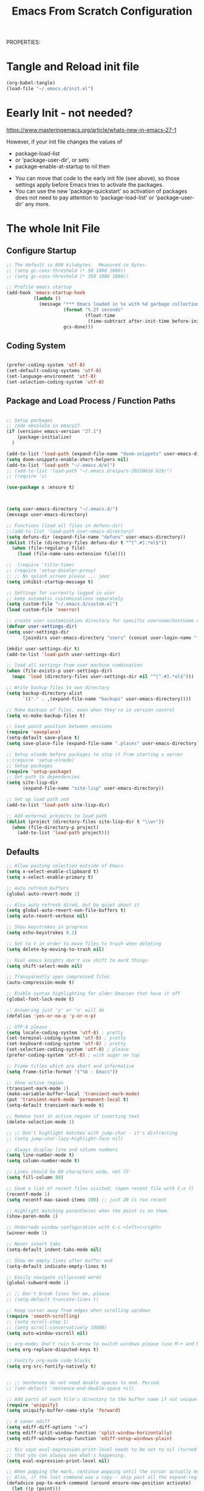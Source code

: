 PROPERTIES:
#+title: Emacs From Scratch Configuration
#+PROPERTY: header-args:emacs-lisp :tangle ./init-g.el :mkdirp yes

# M-x org-babel-tangle

* Tangle and Reload init file

#+begin_src emacs-lisp :tangle no :noweb yes
  (org-babel-tangle)
  (load-file "~/.emacs.d/init.el")
#+end_src

#+RESULTS:
: t

* Eearly Init - not needed?

https://www.masteringemacs.org/article/whats-new-in-emacs-27-1

However, if your init file changes the values of

- package-load-list
- or 'package-user-dir', or sets
- package-enable-at-startup to nil then


- You can move that code to the early init file (see above), so those
  settings apply before Emacs tries to activate the packages.
- You can use the new 'package-quickstart' so activation of packages
  does not need to pay attention to 'package-load-list' or
  'package-user-dir' any more.



* The whole Init File
:PROPERTIES:
:ID:       214b3d62-1d24-46f8-a373-e3a9e665602d
:END:

** Configure Startup
:PROPERTIES:
:ID:       8ae12a93-e115-4db2-a5fb-430354f6b6af
:END:

#+begin_src emacs-lisp
  ;; The default is 800 kilobytes.  Measured in bytes.
  ;; (setq gc-cons-threshold (* 50 1000 1000))
  ;; (setq gc-cons-threshold (* 350 1000 1000))

  ;; Profile emacs startup
  (add-hook 'emacs-startup-hook
            (lambda ()
              (message "*** Emacs loaded in %s with %d garbage collections."
                       (format "%.2f seconds"
                               (float-time
                                (time-subtract after-init-time before-init-time)))
                       gcs-done)))

#+end_src



** Coding System
:PROPERTIES:
:ID:       97c85ba1-ae76-4450-99a5-3ba469d4e46d
:END:

#+begin_src emacs-lisp

  (prefer-coding-system 'utf-8)
  (set-default-coding-systems 'utf-8)
  (set-language-environment 'utf-8)
  (set-selection-coding-system 'utf-8)

#+end_src



** Package and Load Process / Function Paths
:PROPERTIES:
:ID:       d201ac7f-645f-471b-9546-afef19448207
:END:

#+begin_src emacs-lisp

  ;; Setup packages
  ;; code obsolete in emacs27
  (if (version< emacs-version "27.1")
      (package-initialize)
    )

  (add-to-list 'load-path (expand-file-name "doom-snippets" user-emacs-directory))
  (setq doom-snippets-enable-short-helpers nil)
  (add-to-list 'load-path "~/.emacs.d/el")
  ;; (add-to-list 'load-path "~/.emacs.d/elpa/s-20210616.619/")
  ;; (require 's)

  (use-package s :ensure t)



  (setq user-emacs-directory "~/.emacs.d/")
  (message user-emacs-directory)

  ;; Functions (load all files in defuns-dir)
  ;;(add-to-list 'load-path user-emacs-directory)
  (setq defuns-dir (expand-file-name "defuns" user-emacs-directory))
  (dolist (file (directory-files defuns-dir t "^[^.#].*el$"))
    (when (file-regular-p file)
      (load (file-name-sans-extension file))))

  ;;  (require 'title-time)
  ;; (require 'setup-daimler-proxy)
  ;; ;; No splash screen please ... jeez
  (setq inhibit-startup-message t)

  ;; Settings for currently logged in user
  ;; keep automatic customizations separately
  (setq custom-file "~/.emacs.d/custom.el")
  (load custom-file 'noerror)

  ;; create user customization directory for specific username/hostname combination
  (defvar user-settings-dir)
  (setq user-settings-dir
        (joindirs user-emacs-directory "users" (concat user-login-name "-" (system-name) )))

  (mkdir user-settings-dir t)
  (add-to-list 'load-path user-settings-dir)

  ;; load all settings from user machine combination
  (when (file-exists-p user-settings-dir)
    (mapc 'load (directory-files user-settings-dir nil "^[^.#].*el$")))

  ;; Write backup files to own directory
  (setq backup-directory-alist
        `(("." . ,(expand-file-name "backups" user-emacs-directory))))

  ;; Make backups of files, even when they're in version control
  (setq vc-make-backup-files t)

  ;; Save point position between sessions
  (require 'saveplace)
  (setq-default save-place t)
  (setq save-place-file (expand-file-name ".places" user-emacs-directory))

  ;; Setup elnode before packages to stop it from starting a server
  ;;(require 'setup-elnode)
  ;; Setup packages
  (require 'setup-package)
  ;; Set path to dependencies
  (setq site-lisp-dir
        (expand-file-name "site-lisp" user-emacs-directory))

  ;; Set up load path and
  (add-to-list 'load-path site-lisp-dir)

  ;; Add external projects to load path
  (dolist (project (directory-files site-lisp-dir t "\\w+"))
    (when (file-directory-p project)
      (add-to-list 'load-path project)))

#+end_src

#+RESULTS:


** Defaults
:PROPERTIES:
:ID:       8e48bca6-9fb1-4ce2-8234-784594027423
:END:

#+begin_src emacs-lisp
  ;; Allow pasting selection outside of Emacs
  (setq x-select-enable-clipboard t)
  (setq x-select-enable-primary t)

  ;; Auto refresh buffers
  (global-auto-revert-mode 1)

  ;; Also auto refresh dired, but be quiet about it
  (setq global-auto-revert-non-file-buffers t)
  (setq auto-revert-verbose nil)

  ;; Show keystrokes in progress
  (setq echo-keystrokes 0.1)

  ;; Set to t in order to move files to trash when deleting
  (setq delete-by-moving-to-trash nil)

  ;; Real emacs knights don't use shift to mark things
  (setq shift-select-mode nil)

  ;; Transparently open compressed files
  (auto-compression-mode t)

  ;; Enable syntax highlighting for older Emacsen that have it off
  (global-font-lock-mode t)

  ;; Answering just 'y' or 'n' will do
  (defalias 'yes-or-no-p 'y-or-n-p)

  ;; UTF-8 please
  (setq locale-coding-system 'utf-8) ; pretty
  (set-terminal-coding-system 'utf-8) ; pretty
  (set-keyboard-coding-system 'utf-8) ; pretty
  (set-selection-coding-system 'utf-8) ; please
  (prefer-coding-system 'utf-8) ; with sugar on top

  ;; Frame titles which are short and informative
  (setq frame-title-format '("%b - Emacs"))

  ;; Show active region
  (transient-mark-mode 1)
  (make-variable-buffer-local 'transient-mark-mode)
  (put 'transient-mark-mode 'permanent-local t)
  (setq-default transient-mark-mode t)

  ;; Remove text in active region if inserting text
  (delete-selection-mode 1)

  ;; ;; Don't highlight matches with jump-char - it's distracting
  ;; (setq jump-char-lazy-highlight-face nil)

  ;; Always display line and column numbers
  (setq line-number-mode t)
  (setq column-number-mode t)

  ;; Lines should be 80 characters wide, not 72
  (setq fill-column 80)

  ;; Save a list of recent files visited. (open recent file with C-x f)
  (recentf-mode 1)
  (setq recentf-max-saved-items 100) ;; just 20 is too recent

  ;; Highlight matching parentheses when the point is on them.
  (show-paren-mode 1)

  ;; Undo/redo window configuration with C-c <left>/<right>
  (winner-mode 1)

  ;; Never insert tabs
  (setq-default indent-tabs-mode nil)

  ;; Show me empty lines after buffer end
  (setq-default indicate-empty-lines t)

  ;; Easily navigate sillycased words
  (global-subword-mode 1)

  ;; ;; Don't break lines for me, please
  ;; (setq-default truncate-lines t)

  ;; Keep cursor away from edges when scrolling up/down
  (require 'smooth-scrolling)
  ;; (setq scroll-step 1)
  ;; (setq scroll-conservatively 10000)
  (setq auto-window-vscroll nil)

  ;; org-mode: Don't ruin S-arrow to switch windows please (use M-+ and M-- instead to toggle)
  (setq org-replace-disputed-keys t)

  ;; Fontify org-mode code blocks
  (setq org-src-fontify-natively t)


  ;; ;; Sentences do not need double spaces to end. Period.
  ;; (set-default 'sentence-end-double-space nil)

  ;; Add parts of each file's directory to the buffer name if not unique
  (require 'uniquify)
  (setq uniquify-buffer-name-style 'forward)

  ;; A saner ediff
  (setq ediff-diff-options "-w")
  (setq ediff-split-window-function 'split-window-horizontally)
  (setq ediff-window-setup-function 'ediff-setup-windows-plain)

  ;; Nic says eval-expression-print-level needs to be set to nil (turned off) so
  ;; that you can always see what's happening.
  (setq eval-expression-print-level nil)

  ;; When popping the mark, continue popping until the cursor actually moves
  ;; Also, if the last command was a copy - skip past all the expand-region cruft.
  (defadvice pop-to-mark-command (around ensure-new-position activate)
    (let ((p (point)))
      (when (eq last-command 'save-region-or-current-line)
        ad-do-it
        ad-do-it
        ad-do-it)
      (dotimes (i 10)
        (when (= p (point)) ad-do-it))))

  ;; don't try to raise windows when switching to a buffer, because this
  ;; fails in any sane tiling window manager
  (setq ido-default-file-method 'selected-window
        ido-default-buffer-method 'selected-window)

  ;; highlight the current line in all buffers
  (global-hl-line-mode 1)

  (setq  realgud-safe-mode nil)

#+end_src

** Show Line Numbers per Default, with some Exceptions
:PROPERTIES:
:ID:       fa826301-f5ae-4c2a-9280-84422f397ff0
:END:

#+begin_src emacs-lisp

  (global-display-line-numbers-mode t)

  ;; Override some modes which derive from the above
  (dolist (mode '(term-mode-hook
                  ag-mode-hook
                  magit-mode-hook
                  dired-mode-hook
                  comint-mode-hook
                  shell-mode-hook
                  helm-mode-hook
                  ibuffer-mode-hook
                  eshell-mode-hook))

    (add-hook mode (lambda () (display-line-numbers-mode 0)))
    )

#+end_src

#+RESULTS:


*** Set frame transparency, maximize windows.
:PROPERTIES:
:ID:       3e5a576d-bc05-4eb0-bc22-19964267f72f
:END:

#+begin_src emacs-lisp
  (set-frame-parameter (selected-frame) 'alpha '(99 . 99))
  (add-to-list 'default-frame-alist '(alpha . (99 . 99)))
  (set-frame-parameter (selected-frame) 'fullscreen 'maximized)
  (add-to-list 'default-frame-alist '(fullscreen . maximized))
#+end_src

#+RESULTS:
: ((fullscreen . maximized) (alpha 90 . 90) (vertical-scroll-bars) (left-fringe . 10) (right-fringe . 10))




** Interface more minimalsitic(menubar etc.))
:PROPERTIES:
:ID:       53c1899a-035a-44f3-9460-d07523a3a1b3
:END:

#+begin_src emacs-lisp

  (scroll-bar-mode -1)        ; Disable visible scrollbar
  (tool-bar-mode -1)          ; Disable the toolbar
  ;;  (tooltip-mode -1)           ; Disable tooltips
  (set-fringe-mode 10)       ; Give some breathing room

  (menu-bar-mode -1)            ; Disable the menu bar
#+end_src

** Keyboard Interaction (and the Evil Chapter)
:PROPERTIES:
:ID:       7659bb1b-d161-4195-9d35-657b64674762
:END:

#+begin_src emacs-lisp
  ;; Smart M-x is smart - der ido fuer M-x
  (require 'smex)
  (smex-initialize)

  ;; Setup key bindings
  (require 'key-bindings)
  (require 'setup-helm)

  ;; Diminish modeline clutter
  (require 'diminish)

#+end_src

*** Undo system

- C-r in evil/vim: undo/redo functionality
- it will suggest to customize the evil undo system, see customization below
- Evil has some fine tunings of the undo system: ~(setq evil-want-fine-undo t)~,
  see [[https://emacs.stackexchange.com/questions/3358/how-can-i-get-undo-behavior-in-evil-similar-to-vims][here.]]

#+begin_src emacs-lisp
  ;; Represent undo-history as an actual tree (visualize with C-x u)
  ;; (setq undo-tree-mode-lighter "")
  ;;(setq undo-tree-mode-lighter "Undo-Tree") defaul

  ;;(setq evil-want-fine-undo t)
  (require 'undo-tree)
  (global-undo-tree-mode)
#+end_src





**** Undo tree create "*.~undo-tree~" files

Apparently the default has changed recently, so we need to
set the history for the time being, see [[https://www.reddit.com/r/emacs/comments/tejte0/undotree_bug_undotree_files_scattering_everywhere/][this reddit post.]]


#+begin_src emacs-lisp
  (setq undo-tree-auto-save-history nil)
#+end_src

The post also suggests that [[https://gitlab.com/ideasman42/emacs-undo-fu-session][emacs-undo-fu-session]] might be interesting.

*** Evil
:PROPERTIES:
:ID:       a33db7a9-3505-420b-80f8-fe89b83495b7
:END:

https://github.com/noctuid/evil-guide
https://nathantypanski.com/blog/2014-08-03-a-vim-like-emacs-config.html
https://www.linode.com/docs/guides/emacs-evil-mode/

[[https://github.com/emacs-evil/evil-magit][Evil-magit]] is not part of the  [[https://github.com/emacs-evil/evil-collection][Evil Collection]].

#+begin_src emacs-lisp

  ;; do ot apply yet
  (defun cg/evil-hook ()
    (dolist (mode '(custom-mode
                    eshell-mode
                    shell-mode
                    term-mode
                    ibuffer-mode
                    ag-mode
                    dired-mode
                    flycheck-mode
                    ))
      (add-to-list 'evil-emacs-state-modes mode)
      ))

  (use-package evil
    :init
    (setq evil-want-integration t)  ;; seems to be always good
    (setq evil-want-keybinding nil) ;; david wilson prefers not to use thes3
    (setq evil-want-C-u-scroll nil) ;; do not override C-u prefix
    (setq evil-want-C-i-jump nil)
    (setq evil-undo-system 'undo-tree) ;; alternative is undo-fu
    ;; :hook
    :config
    ;; evil: green: normal mode;
    (evil-mode 1)
    ;; drop back to normal mode using C-g
    (define-key evil-insert-state-map (kbd "C-g") 'evil-normal-state)
    ;; in vim insert mode, C-h is now backspace. Normally in emacs it would enter help
    (define-key evil-insert-state-map (kbd "C-h") 'evil-delete-backward-char-and-join)
    :hook (evil-mode . cg/evil-hook)
    )

  ;;  (evil-set-initial-state 'messages-buffer-mode 'normal)
  ;;  (evil-set-initial-state 'dashboard-mode 'normal))

  (use-package evil-collection
    :after evil
    :config
    (evil-collection-init))


#+end_src

#+RESULTS:


**** Evil Nerd Commenter

=M-;= does comment, but the behavior sometimes isn't exactly what you'd expect.

https://github.com/redguardtoo/evil-nerd-commenter

#+begin_src emacs-lisp

  (use-package evil-nerd-commenter
    :ensure t
    :bind ("M-/" . evilnc-comment-or-uncomment-lines))

#+end_src
**** Usage and Vim bindings

***** States

****** Normal State

evil-normal-state
CTRL-z: go to emacs state when in normal state
White dot

****** Emacs state
CTRL-z: go back to normal state when in emacs state
evil-emacs-state
Blue dot

****** Insert State

evil-insert-state
i insert here
I Insert at the beginning of the line
a cursor at end
A go into insert mode at end of line
o with newline
O Delete Line and go into insert
s substitute under cursor
S Similar to O?
etc.

asdasdasddddddddddddddddddddasd
sdasdasdasdasdasdasdasdasda
asdasdasdasdasdasdasdadsasdsadas

******* Paste in insert state

see https://stackoverflow.com/questions/2861627/paste-in-insert-mode
While in insert mode hit CTRL-R {register}

Examples:

CTRL-R * will insert in the contents of the clipboard
CTRL-R " (the unnamed register) inserts the last delete or yank.
To find this in vim's help type :h i_ctrl-r

****** Visual state

evil-visual-state

C-v Visual Block
S-v Visual Line
v Visual State

v$ - select until end of line
v^ - select until beginning of line

vip - select paragraph


****** Replace State

Enter Replace state from normal state typing R
Overwrites text under cursor

****** Evil Motion State

M-x evil motion state
golded dot

****** Evil Operator-Pending

M-x evil operator-state
No clue what this does



***** Normal mode and bindings

****** Visual Mode

- S-v: Switch to visual mode

****** Navigating
- ^: got to beginning of line
- j: next line
- k: previos line
- b: back one word
- w: forward one word
- C-u up half a page -> not working for me: Why: bound to "universal arument" in emacs
- C-d down half a page
- ) to the first word of the next sentence
- ( to the previous sentence
- u undo thing
- G to to last line
- gg to to first line
- 2w  navigate two words forward


w - until the start of the next word, EXCLUDING its first character.
e - to the end of the current word, INCLUDING the last character.
$ - to the end of the line, INCLUDING the last character.
0 - Got to the beginning of the line

asssss asdas s asdasda dasd


****** Indenting

The == re-indents the line to suit its new position.
For the visual-mode mappings, gv reselects the last visual block
= re-indents that block.


****** Moving Lines around

:m .-2 move line one up
:m .+1 move line one down

The same in vimscript that goes to .vimrc:

nnoremap <A-j> :m .+1<CR>==
nnoremap <A-k> :m .-2<CR>==

https://github.com/emacs-evil/evil-collection

****** Deleting

d   motion

d      - is the delete operator.
motion - is what the operator will operate on (listed below).


- dd delete line
- dw delete


w - until the start of the next word, EXCLUDING its first character.
e - to the end of the current word, INCLUDING the last character.
$ - to the end of the line, INCLUDING the last character.
^ - to the beginning of the line
b - back to the beginning of the word
{ - delete to beginning of paragraph
} - delete to end of paragraph


d3w - delete three words in the future
d5d - delete 5 lines
2dd - delete 2 lines
2dd - delete 2 lines

y3w - copy the next three words

das a hier is sowas wie ein modiefier des delete word commands:

daw - delete a word and all whitespace around it. a stands for around
diw - Delete just the word: das i ist für inside?
dw - ???
dap - delete around paragraph
5dap - delete around 5 paragraphs
di( - delete inside paremtheses
di{ - delete inside curly bracces
di" seems not to work!

asdasd {a abn asdasd asd asdfgg } noch asdasd
(asdasdasd )

dd - delete (cut) a line
dw - delete the word right of the cursor
d$ - delete from cursor to the end of the line
d^ - delete from cursor to beginning of line

asssssssssssssssssssssssssssssssssssssssss

D - delete (cut) to the end of the line
****** Replace Modifier

c is the change modifier

caw - replace current word
ciw - replace inside word
c$  - change from cursor to end of line
C   - same as c$

Type  rx  to replace the character at the cursor with  x .

asdasd (asd asdas asd)

****** Cutting and pasting

y - yank (copy) marked text
d - delete marked text

yy - yank (copy) a line
2yy - yank (copy) 2 lines
yiw - yank (copy) word under the cursor

yip - copy current paragraph

****** Searching and Replacing

https://vim.fandom.com/wiki/Search_and_replace#Basic_search_and_replace

:s/foo/bar/g
Find each occurrence of 'foo' (in the current line only), and replace it with 'bar'.

:%s/foo/bar/g
Find each occurrence of 'foo' (in all lines), and replace it with 'bar'.

:%s/foo/bar/gc
Change each 'foo' to 'bar', but ask for confirmation first.


n - next occ
N - prev occ

Typing  /  followed by a phrase searches FORWARD for the phrase.
Typing  ?  followed by a phrase searches BACKWARD for the phrase.
CTRL-O takes you back to older positions, CTRL-I to newer positions.

To substitute new for the first old in a line type    :s/old/new
To substitute new for all 'old's on a line type       :s/old/new/g
To substitute phrases between two line #'s type       :#,#s/old/new/g
To substitute all occurrences in the file type        :%s/old/new/g
To ask for confirmation each time add 'c'             :%s/old/new/gc


****** Upercasing and lower casing


See the following methods:

~    : Changes the case of current character
guu  : Change current line from upper to lower.
gUU  : Change current LINE from lower to upper.
guw  : Change to end of current WORD from upper to lower.
guaw : Change all of current WORD to lower.
gUw  : Change to end of current WORD from lower to upper.
gUaw : Change all of current WORD to upper.
g~~  : Invert case to entire line
g~w  : Invert case to current WORD
guG  : Change to lowercase until the end of document.
gU)  : Change until end of sentence to upper case
gu}  : Change to end of paragraph to lower case
gU5j : Change 5 lines below to upper case
gu3k : Change 3 lines above to lower case


source: https://stackoverflow.com/questions/2946051/changing-case-in-vim#:~:text=2%20Answers&text=Visual%20select%20the%20text%2C%20then,gu%20for%20lowercase.

****** Closing Buffer

ZQ - closes whole editor

****** More stuff in normal mode:

- zz: put current line under cursor in the middle
- zt: put current line under cursor at the top
- zb: put current line to the bottom

- { : Move by paragraph up
- } : Move by paragraph down

- % show matching ({[


löetasdasdjlajdklsadjklaaaaaaaaaaaaaaaaaaaaaaaaaaaaaaaaaaaaaaaaaaaaaaaaaaaaaaaaaaaaas


****** Commands

******* Working with buffers

:bd - delete buffer


******* Working with windows

:split - split horizontally
:vsplit - split left/right
:sort - sort lines
******* Working with Tabs

Ctrl+WT (that's a capital T) to move any open window to its own tab.
:tabnew - create a tab
:tabnext

******* Open files

:e ~/.bashrc - edit this file
:r /path/to/file - inserts file into current buffer

https://blog.confirm.ch/mastering-vim-opening-files/

***** Links

- https://vim.rtorr.com/
- https://devhints.io/vim
- https://vim.fandom.com/wiki/Moving_lines_up_or_down
- [[https://itsfoss.com/vifm-terminal-file-manger/][vifm Vim File Manager]]

/home/audeering.local/cgeng/code/data_collection/aisoundlab/portal/src/app/app-init.ts





** Programming

:PROPERTIES:
:ID:       10eecafe-1a33-4d5d-a162-6fc25c6f4791
:END:

*** Programming General
:PROPERTIES:
:ID:       da20042e-decb-467e-bae5-1f20bef5db7e
:END:

#+begin_src emacs-lisp
  (require 'realgud)

  (require 'setup-projectile)

  ;; Setup extensions
  (require 'setup-themes)
  ;; (eval-after-load 'ido '(require 'setup-ido)) ;; interactive break M-x
  ;; (eval-after-load 'dired '(require 'setup-python))

  ;; Setup lsp mode prior to setup-java
  ;; setup for lsp and dap
  (require 'setup-auto-complete)

#+end_src

*** Rainbow Delim
:PROPERTIES:
:ID:       5d59fc74-cea3-415b-ab72-a88eadd97d17
:END:

#+begin_src emacs-lisp
  (use-package rainbow-delimiters
    :hook (prog-mode . rainbow-delimiters-mode)
    )
#+end_src

;; Rainbow Delimiters
;;(setup (:pkg rainbow-delimiters)
;;  (:hook-into prog-mode))



*** Notebooks


(require 'ein)
(require 'ein-notebook)
(require 'ein-subpackages)

OR

https://github.com/nnicandro/emacs-jupyter#kernelnotebook-server

M-x jupyter-kernel-list-servers
M-x jupyter-connect-server-repl


(dired "/jpy:localhost#8890:/")
(dired "http:localhost#8890:")

(dired "/jpy:localhost#8890:/")





*** LSP General
:PROPERTIES:
:ID:       b204e436-4dff-486d-8eac-8b32772d7574
:END:

-  often it is necessary to delete this file

  ~/.emacs.d/.lsp-session-v1


#+begin_src emacs-lisp
  (require 'setup-lsp)
  ;; 0(require 'setup-java)
  ;; deactivate  jdee for  loading java files
  (setq auto-mode-alist
        (append '(("\\.java\\'" . java-mode)) auto-mode-alist))
  (require 'setup-dap-mode)

#+end_src

#+RESULTS:
: setup-dap-mode




*** Python Info
:PROPERTIES:
:ID:       e06bb550-ccf7-4c8a-ba4d-c3d8343b4204
:END:
**** pyenv

https://github.com/pythonic-emacs/pyenv-mode
https://github.com/pyenv/pyenv

(pyenv-mode)
then run pyenv-mode-set

**** DAP Launching

#+begin_src emacs-lisp :tangle no
  ;; https://github.com/emacs-lsp/dap-mode/issues/202 DAP Breakpoints
  ;;
  ;; Launcher Example(s)
  ;;
  Endpoint to get a breakpoint into views when using manage.py
  (dap-debug
   (list :type "python"
         :args "runserver --noreload"
         :cwd "/home/audeering.local/cgeng/code/data_collection/aisoundlab/backend/app/"
         :module nil
         :console "integratedTerminal"
         :program "/home/audeering.local/cgeng/code/data_collection/aisoundlab/backend/app/manage.py"
         :request "launch"
         :name "Python: Django manage"
         :django t))
#+end_src

#+begin_src emacs-lisp :tangle no
  ;;
  ;; env vars do not work:
  ;; https://github.com/emacs-lsp/dap-mode/issues/202
  (dap-debug
   (list :type "python"
         :args "-s"
         :cwd "/home/audeering.local/cgeng/code/data_collection/aisoundlab/backend/app/study/tests/"
         :environment-variables '(("FOO" . "BAR"))
         :module nil
         :console "integratedTerminal"
         :program "/home/audeering.local/cgeng/code/data_collection/aisoundlab/backend/test.py"
         :request "launch"
         :name "Python: Django run unit test file"
         :django t))
#+end_src

**** Linting, Checkers, Static Code Analysis - Hooks

Overview about formatting, organizing imports and style checkers:
- https://zhauniarovich.com/post/2020/2020-04-starting-new-python-project/
- https://www.reddit.com/r/Python/comments/8oqy03/blog_a_comparison_of_autopep8_black_and_yapf_code/

Usefuly Hooks Article: https://enzuru.medium.com/helpful-emacs-python-mode-hooks-especially-for-type-hinting-c4b70b9b2216

***** Linting

****** Linters overview
;; pylint: .pylintrc

- pyright
- python-flake8  https://flake8.pycqa.org/en/latest/
- python-pylint
- python-pycompile
- python-pyright
- python-mypy

pip install  --upgrade pylint
pip install  --upgrade flake8

****** pylint

https://liuluheng.github.io/wiki/public_html/Python/flycheck-pylint-emacs-with-python.html

***** Pyright Code Checking Information
****** Django Problem
;; https://github.com/microsoft/pyright/issues/1359
;; Django Stubs: https://pypi.org/project/django-stubs/

;; flycheck
;; using pyright in emacs lsp as well as in vscode gives identical errors except
;; false errors in emacs that are flagged as "lsp-flycheck-info-unnecessary"
;; https://github.com/emacs-lsp/lsp-mode/issues/2255

;; Vergleich der standard-Autoformatters:
;; https://www.kevinpeters.net/auto-formatters-for-python

;; Emacs LSP-Ansatz:
;; jede Sprache macht es selbst, also kein allgemeines setup für lsp und dap:
;; https://alpha2phi.medium.com/emacs-lsp-and-dap-7c1786282324

;; Format Imports Isort -
;; formatting using black and isort
;; https://cereblanco.medium.com/setup-black-and-isort-in-vscode-514804590bf9

;; autoflake will also remove unused imports using pyflakes (which is what flake8 uses to check for extra imports
;;  flycheck-pyflakes  20170330.2311 available  melpa      Support pyflakes in flyc
;; pip install autoflake
;; importmagic
;;
;; yapf stanza example for setup.cfg
;;
;;
;; [yapf]
;; based_on_style = pep8
;; spaces_before_comment = 4
;; split_before_logical_operator = true
;; line-length = 119

;; lisp function to auto-remove unused imports:
;; https://gist.github.com/kracekumar/77d29c7410199fd2cda4

;; linting
;; https://code.visualstudio.com/docs/python/linting
;; https://github.com/emacs-lsp/lsp-mode/issues/1327




***** ImportMagic

Importmagic does not work!

https://github.com/anachronic/importmagic.el
$ pip install importmagic epc

#+begin_example emacs-lisp :tangle no

;;(use-package importmagic
 ;;   :ensure t
    ;; will add the hook into python usepackage configuration
    ;;:config
    ;;(add-hook 'python-mode-hook 'importmagic-mode)
   ;; )
#+end_example

***** Type Hinting
;; https://stackoverflow.com/questions/44094494/can-pycharm-suggest-or-autocomplete-or-insert-type-hints/44102211#44102211

***** Code Coverage in Emacs

- roll your own  ;; https://blog.laurentcharignon.com/post/universal-code-coverage/
- On Elpa:  pycoverage https://github.com/mattharrison/pycoverage.el
- not on elpa: https://github.com/wbolster/emacs-python-coverage/blob/master/python-coverage.el

#+begin_example
;;  cov                            20210330.44    available    melpa    Show coverage stats in the fringe.
;;  coverage                       20191113.1958  available    melpa    Code coverage line highlighting
;;  coverlay                       20190414.940   available    melpa    Test coverage overlays
#+end_example

**** About Pyright

***** Build Pyright

Pylance = Pyright + IntelliCode AI models (not open-source)

#+begin_src bash :tangle no
  https://github.com/emacs-lsp/lsp-mode/issues/1863:
  entweder über vs code installieren oder selbst bauen
  git clone https://github.com/microsoft/pyright
  cd pyright
  npm i
  npm run build:serverProd
     ;; das sorgt dafür dass pyright bei mir im Pfad ist
     ;; which pyright
     ;; momentan befindet sich das hier: /home/audeering.local/cgeng/.nvm/versions/node/v12.22.1/bin/pyright
#+end_src

***** Use VS Code Version

#+begin_src emacs-lisp :tangle no
  ;; Nutzung der VSCode Version:
  ;; (setq lsp-pyright-server-cmd `("node" "~/.vscode/extensions/ms-python.vscode-pylance-2021.5.3/dist/pyright.bundle.js" "--stdio"))
  ;; (setq lsp-pyright-server-cmd `("node" "~/pyright/client/server/server.bundle.js" "--stdio"))
#+end_src

Activating venvs:
After changing the virtual env, the lsp workspace has to be restarted:
see https://github.com/emacs-lsp/lsp-pyright/issues/7

#+begin_src emacs-lisp :tangle no
  (lsp-restart-workspace)
#+end_src

***** Configuration

- Pyright LS uses a file called pyrightconfig.json to include settings
This is documented at https://github.com/microsoft/pyright/blob/main/docs/configuration.md
- This also statest that pyright settings can also be specified in a [tool.pyright] section of a "pyproject.toml" file.
- some of these settings are also
  https://blog.pilosus.org/posts/2019/12/26/python-third-party-tools-configuration/
-  https://github.com/emacs-lsp/lsp-pyright
- hoe to devise local adaptions to PYTHONPATH under Emacs lsp pyright?
- there is a custom variable:
- python.analysis.extraPaths via lsp-pyright-extra-paths

-  PYTHONPATH  Setting py-pythonpath as a .dir-local seems not to work https://github.com/porterjamesj/virtualenvwrapper.el/issues/56
- What works though is the customization of lsp-pyright-extra-paths
- All variables that are accessible through Emacs as defcustom are here:
  https://github.com/emacs-lsp/lsp-pyright

code/data_collection/aisoundlab/audb_covid_19/1.0.0/


***** pyrightconfig.json example

Not sure whehter emacs interprets this at all

#+begin_src json :tangle no
  {
      "exclude": ["**/node_modules", "**/__pycache__"],
      "ignore": ["**/node_modules", "**/__pycache__"],
      "include": ["flextensor", "tvm","1.0.0"],
      "pythonPlatform": "Linux",
      "pythonVersion": "3.7",
      "reportMissingImports": true,
      "reportMissingTypeStubs": false,
      "stubPath": "typings",
      "typeCheckingMode": "basic",
      "venvPath": "/home/audeering.local/cgeng/.venvs",
      "venv": "py37"
  }

#+end_src


#+begin_src bash :tangle no

#+end_src


#+begin_src bash :tangle no

#+end_src

*****


*** LSP Python: Writing setup-python.el file the conf
:PROPERTIES:
:ID:       e1a1988b-a70a-435c-98e3-d95c61522659
:END:

**** Header
:PROPERTIES:
:ID:       6644930c-c376-4981-ae63-fc57ab4f5122
:END:

#+begin_src emacs-lisp  :tangle ./el/setup-python.el :mkdirp yes
  ;;; setup-python.el --- summary -*- lexical-binding: t -*-
  ;;
  ;;; Code:

  (message "Lsp Python begins here")
#+end_src


**** Function to restart Workspace unfinished
:PROPERTIES:
:ID:       41f1d2b5-4526-4261-aaaf-00525bd8034c
:END:

see http://ergoemacs.org/emacs/elisp_file_name_dir_name.html

#+begin_src emacs-lisp  :tangle ./el/setup-python.el :mkdirp yes
  (defun lsp-workspace-restart-deep ()
    (interactive
     (delete-file (joindirs user-emacs-directory  ".lsp-session-v1"))
     (lsp-workspace-restart))
    )

  ;;   ;;;###autoload
  ;; (defun toggle-menubar ()
  ;; "Toggle menubar visibility.
  ;; If toolbar is invisible, turn it on.  Otherwise turn it off."
  ;;   (interactive)
  ;;   (if (eq menu-bar-mode t)
  ;;       (menu-bar-mode -1)
  ;;           (menu-bar-mode t)

  ;; ))



#+end_src

#+RESULTS:
: lsp-workspace-restart-deep

(load-file "~/.emacs.d/init.el")

#+RESULTS:
: lsp-workspace-restart-deep


**** python-pytest

https://github.com/wbolster/emacs-python-pytest


python-pytest
python-pytest-file
python-pytest-file-dwim
python-pytest-files
python-pytest-function
python-pytest-function-dwim
python-pytest-last-failed
python-pytest-repeat


#+begin_src emacs-lisp  :tangle ./el/setup-python.el :mkdirp yes
  (use-package python-pytest
    :ensure t
    )
#+end_src

(setq python-pytest-confirm t)

**** Configure Py3 Mode

Py3 mode defined in ‘python-mode.el’:
Major mode for Python shell process.

Das muss der ~py-shell-mode~ sein


**** Format buffer using yapf
:PROPERTIES:
:ID:       674e2989-94c8-4dbe-976a-64ad936aa62c
:END:

really neceessary as yapf-mode, yapfify etc. exist

see https://github.com/seagle0128/.emacs.d/blob/master/lisp/init-lsp.el

#+begin_src emacs-lisp  :tangle ./el/setup-python.el :mkdirp yes

  (defun cg/python-yapf-format-buffer ()
    (interactive)
    (when (and (executable-find "yapf") buffer-file-name)
      (call-process "yapf" nil nil nil "-i" buffer-file-name)))

  ;; add hook example
  ;; (add-hook 'python-mode-hook
  ;;           (lambda ()
  ;;             (add-hook 'after-save-hook #'lsp-python-ms-format-buffer t t)))


#+end_src


**** Function to remove unused imports using autoflake
:PROPERTIES:
:ID:       5a5a162d-6b68-405d-9c47-02775e75271e
:END:

#+begin_src emacs-lisp  :tangle ./el/setup-python.el :mkdirp yes
  ;; does not work as custom variable
  ;; (defcustom python-autoflake-path
  ;;   (replace-regexp-in-string "\n$" "" (shell-command-to-string "which autoflake"))
  ;;   )

  (defvar python-autoflake-path
    (replace-regexp-in-string "\n$" "" (shell-command-to-string "which autoflake"))
    )

  (defun python-remove-unused-imports()
    "Use Autoflake to remove unused function"
    "autoflake --remove-all-unused-imports -i unused_imports.py"
    (interactive)
    (shell-command
     (format "%s --remove-all-unused-imports -i %s"
             python-autoflake-path
             (shell-quote-argument (buffer-file-name))))
    (revert-buffer t t t))
#+end_src

#+RESULTS:
: python-remove-unused-imports

**** Function to remove unused variables using autoflake
:PROPERTIES:
:ID:       9259bd8f-9cce-4f06-b262-d9f487959596
:END:

- this goes by using the --remove-unused-variables flag

#+begin_src emacs-lisp  :tangle ./el/setup-python.el :mkdirp yes


  (defun python-remove-unused-variables()
    "Use Autoflake to remove unused function"
    "autoflake --remove-all-unused-imports -i unused_imports.py"
    (interactive)
    (shell-command
     (format "%s --remove-unused-variables -i %s"
             python-autoflake-path
             (shell-quote-argument (buffer-file-name))))
    (revert-buffer t t t))

#+end_src

#+RESULTS:
: python-remove-unused-imports


**** Configure black formatter for brunette
:PROPERTIES:
:ID:       a7799b15-ad9f-4ab0-b55a-5ea7c6ef14e7
:END:

# blacken-executable
# (setq blacken-executable "brunette")
# (setq blacken-executable "/home/audeering.local/cgeng/.venvs/py37-data/bin/brunette")

# (defvar python-autoflake-path
# (concat pyvenv-virtual-env-path-directories "brunette")
# )

- blacken-buffer will format the buffer
- customizations are better kept in pyproject.toml when using black itself,
- setup.cfg is interpreted by black

#+begin_src emacs-lisp
  (use-package use-package-ensure-system-package :ensure t)
  (use-package blacken
    ;; :ensure t
    ;; :ensure-system-package (black . "pip3 install black")
    :custom
    (blacken-executable "brunette")
    ;; (blacken-line-length 119)
    )

#+end_src
***** Links

****** Formatting providers in vscode

https://dev.to/adamlombard/how-to-use-the-black-python-code-formatter-in-vscode-3lo0

-  file->preferences->type "python formatting provider"
-  This gets put into ~/cgeng/.config/Code/User/settings.json
  "python.formatting.provider": "black"
- file->preferences->type "format on save"

-  configure black
-  https://dev.to/adamlombard/vscode-setting-line-lengths-in-the-black-python-code-formatter-1g62
  file->preferences->type "python formatting black args"
- --line-length 119
- 119 characters


**** Aggregate Function to clean up - not functioning


#+begin_src emacs-lisp  :tangle ./el/setup-python.el :mkdirp yes
  (defun python-cleanup-this-file ()
    "All cleaning actions run in chain..."
    (interactive)
    (blacken-buffer)
    (python-remove-unused-imports)
    (py-isort-buffer)
    (python-remove-unused-imports)
    )
#+end_src


**** Rst autocomplete
:PROPERTIES:
:ID:       59d7132f-71a6-45b0-88b8-a2f15e3952f2
:END:

https://github.com/tkf/auto-complete-rst

#+begin_src emacs-lisp  :tangle ./el/setup-python.el :mkdirp yes
  (require 'auto-complete-rst)
  (auto-complete-rst-init)

  ;; specify other sources to use in rst-mode
  (setq auto-complete-rst-other-sources
        '(ac-source-filename
          ac-source-abbrev
          ac-source-dictionary
          ac-source-yasnippet))
#+end_src



**** defconst line width - still needed?

#+begin_src emacs-lisp :tangle ./el/setup-python.el :mkdirp yes
  (defconst python-linewidth 89)
#+end_src

**** coverage

#+begin_src emacs-lisp  :tangle ./el/setup-python.el :mkdirp yes
  (require 'pycoverage)


  (defun my-coverage ()
    (interactive)
    (when (derived-mode-p 'python-mode)
      (progn
        ;; (linum-mode)
        (pycoverage-mode))))
#+end_src


**** Flyckeck Attempt to use Pylint

https://www.flycheck.org/en/28/_downloads/flycheck.html#Configuring-checkers
https://stackoverflow.com/questions/37720869/emacs-how-do-i-set-flycheck-to-python-3



#+begin_src emacs-lisp  :tangle ./el/setup-python.el :mkdirp yes


  ;; (add-hook 'flycheck-mode-hook #'flycheck-virtualenv-setup)
  (defun flycheck-python-setup ()
    (flycheck-mode)
    )
  ;; (add-hook 'python-mode-hook #'flycheck-python-setup)
#+end_src


#+begin_src emacs-lisp :tangle no :noweb yes
  (org-babel-tangle)
  (load-file "~/.emacs.d/init.el")
#+end_src

#+RESULTS:
: t



**** python-lsp-server specific

https://emacs-lsp.github.io/lsp-mode/page/lsp-pylsp/
https://github.com/python-lsp/python-lsp-server
https://github.com/emacs-lsp/lsp-mode/issues/2777
https://vxlabs.com/2018/06/08/python-language-server-with-emacs-and-lsp-mode/

pip install 'python-lsp-server[all]'

pip install 'python-lsp-server[websockets]'

#+begin_src emacs-lisp :tangle ./el/setup-python.el :mkdirp yes

(use-package lsp-mode
  :ensure t
  :config

  ;; make sure we have lsp-imenu everywhere we have LSP
  (require 'lsp-imenu)
  (add-hook 'lsp-after-open-hook 'lsp-enable-imenu)
  ;; get lsp-python-enable defined
  ;; NB: use either projectile-project-root or ffip-get-project-root-directory
  ;;     or any other function that can be used to find the root directory of a project
  (lsp-define-stdio-client lsp-python "python"
                           #'projectile-project-root
                           '("pyls"))

  ;; make sure this is activated when python-mode is activated
  ;; lsp-python-enable is created by macro above
  (add-hook 'python-mode-hook
            (lambda ()
              (lsp-python-enable)))

  ;; lsp extras
  (use-package lsp-ui
    :ensure t
    :config
    (setq lsp-ui-sideline-ignore-duplicate t)
    (add-hook 'lsp-mode-hook 'lsp-ui-mode))

  (use-package company-lsp
    :config
    (push 'company-lsp company-backends))

  ;; NB: only required if you prefer flake8 instead of the default
  ;; send pyls config via lsp-after-initialize-hook -- harmless for
  ;; other servers due to pyls key, but would prefer only sending this
  ;; when pyls gets initialised (:initialize function in
  ;; lsp-define-stdio-client is invoked too early (before server
  ;; start)) -- cpbotha
  (defun lsp-set-cfg ()
    (let ((lsp-cfg `(:pyls (:configurationSources ("flake8")))))
      ;; TODO: check lsp--cur-workspace here to decide per server / project
      (lsp--set-configuration lsp-cfg)))

  (add-hook 'lsp-after-initialize-hook 'lsp-set-cfg))

  ;; (require 'lsp-pylsp)
#+end_src

**** Pyright specific code

https://emacs-lsp.github.io/lsp-pyright/

Note: ~lsp-python-ms~ might be loaded with precedence and should be UNINSTALLED in orde to get this working!

Should become =:tangle no= when removed.

#+begin_src emacs-lisp :tangle no :mkdirp yes

  (use-package python-mode
    :ensure t
    :hook (python-mode . (lambda ()
                           (require 'lsp-pyright)
                           (require 'highlight-indent-guides)
                           (require 'sphinx-doc)
                           (sphinx-doc-mode t)
                           (highlight-indent-guides-mode -1)
                           (auto-fill-mode)
                           (flycheck-python-setup)
                           (set-fill-column python-linewidth)
                           ;;(highlight-indent-guides-mode)
                           ;; (importmagic-mode)
                           (lsp-deferred)
                           ;; (yapf-mode)
                           (lsp-treemacs)
                           )
                       )
    :custom
    ;; NOTE: Set these if Python 3 is called "python3" on your system!
    ;; (python-shell-interpreter "python3")
    ;; (dap-python-executable "python3")
    ;; should be .dir-local:
    ;; (lsp-pyright-venv-path "~/.venvs/py37")
    (dap-python-debugger 'debugpy)
    :config
    (require 'dap-python)
    ;; (setq lsp-pyright-server-cmd `("node" "~/.vscode/extensions/ms-python.vscode-pylance-2021.5.3/dist/pyright.bundle.js" "--stdio"))
    )


  (setq lsp-enable-file-watchers nil)
  (setq lsp-file-watch-threshold 2000)

  (setq lsp-pyright-auto-import-completions t)
  ;;  Determines whether pyright automatically adds common search paths.
  ;; i.e: Paths like "src" if there are no execution environments defined in the
  ;; config file.
  (setq lsp-pyright-auto-search-paths t)
  (setq lsp-pyright-log-level "trace")

  (require 'dap-python)

  ;; (lsp-client-settings)

  (use-package company
    :after lsp-mode
    :hook (lsp-mode . company-mode)
    ;; :bind (:map company-active-map
    ;;        ("<tab>" . company-complete-selection))
    ;;       (:map lsp-mode-map
    ;;        ("<tab>" . company-indent-or-complete-common))
    :custom
    (company-minimum-prefix-length 1)
    (company-idle-delay 0.0))

  (use-package company-box
    :hook (company-mode . company-box-mode))

#+end_src




**** Virtual Environments
#+begin_src emacs-lisp :tangle ./el/setup-python.el :mkdirp yes
  (use-package pyvenv
    :config
    (pyvenv-mode 1)
    ;; (setq pyvenv-workon "py37")  ; Default venv
    (pyvenv-tracking-mode 1)
    )  ; Automatically use pyvenv-workon via dir-locals

#+end_src

**** Footer

#+begin_src emacs-lisp  :tangle ./el/setup-python.el :mkdirp yes
  (provide 'setup-python)

  ;;; setup-python-lsp-python ends here

#+end_src


#+begin_src emacs-lisp
  ;; not  lsp
  ;; (require 'setup-python-elpy-jedi)   ;; was the old setup-python.el
  ;; (require 'setup-python-lsp-emacs-from-scratch)
  ;; (require 'setup-python-pyright)
  ;; (require 'setup-python-lsp-pyright)
  ;; now: Alays write into setup-python and require so
  (require 'setup-python)
#+end_src

*** LSP SQL


#+begin_src emacs-lisp :tangle no :noweb yes
  (org-babel-tangle)
  (load-file "~/.emacs.d/init.el")
#+end_src

#+RESULTS:
: t


https://github.com/lighttiger2505/sqls

#+begin_src emacs-lisp :tangle no
  (add-hook 'sql-mode-hook 'lsp)
  (setq lsp-sqls-workspace-config-path nil)
  (setq lsp-sqls-connections
      '(
        ((driver . "sqlite3") (dataSourceName . "/home/audeering.local/cgeng/work/myfiles/bikerides/data/processed/db.sqlite3"))
        ;; ((driver . "mysql") (dataSourceName . "yyoncho:local@tcp(localhost:3306)/foo"))
        ;; ((driver . "mssql") (dataSourceName . "Server=localhost;Database=sammy;User Id=yyoncho;Password=hunter2;"))
        ;; ((driver . "postgresql") (dataSourceName . "host=127.0.0.1 port=5432 user=yyoncho password=local dbname=sammy sslmode=disable"))
        )
      )
#+end_src

#+RESULTS:
| (driver . sqlite3)    | (dataSourceName . /home/audeering.local/cgeng/work/myfiles/bikerides/data/processed/db.sqlite3)      |
| (driver . mysql)      | (dataSourceName . yyoncho:local@tcp(localhost:3306)/foo)                                             |
| (driver . mssql)      | (dataSourceName . Server=localhost;Database=sammy;User Id=yyoncho;Password=hunter2;)                 |
| (driver . postgresql) | (dataSourceName . host=127.0.0.1 port=5432 user=yyoncho password=local dbname=sammy sslmode=disable) |


*** Other LSP Languages

:PROPERTIES:
:ID:       3fff27c7-73a4-4dfa-833a-86903c2d8d0b
:END:

#+begin_src emacs-lisp

  (require 'setup-typescript)
  (require 'setup-angular)
  (require 'setup-c-lsp-clangd)
  ;; (require 'setup-c++)
  ;; (require 'setup-python-lsp-remember-you)

  (eval-after-load 'whitespace '(require 'setup-whitespace))
  (eval-after-load 'tramp '(require 'setup-tramp))
  ;; (require 'setup-perspective)
  ;; (require 'setup-ffip)
  ;; (require 'setup-paredit)

  (require 'mmm-auto)
  (mmm-add-mode-ext-class 'html-mode "\\.php\\'" 'html-php)

  (require 'setup-js2-mode)
  (require 'setup-web-mode)
  (require 'mmm-auto)
  (require 'setup-web-mode)
  (require 'setup-vue-mode)
#+end_src


*** R using ess
:PROPERTIES:
:ID:       f6b47430-8927-472c-99f9-dd3a7ce2cc4a
:END:

https://confunguido.github.io/blog/20190317_emacs_for_R.html
https://github.com/sejdemyr/.emacs.d/blob/master/init.el

#+begin_src emacs-lisp
(require 'setup-ess)
#+end_src


#+begin_src emacs-lisp  :tangle ./el/setup-ess.el :mkdirp yes

    ;;; setup-ess.el --- summary -*- lexical-binding: t -*-
  ;;
    ;;; Code:

  (message "Setting up ESS.")

;;; emacs speaks statistics
  (use-package ess
    :ensure t
    :init
    (require 'ess-site)
    )

  (provide 'setup-ess)
  ;;; setup-ess ends here


#+end_src


** Electric Pair Mode

#+begin_src emacs-lisp
  ;; see http://ergoemacs.org/emacs/emacs_insert_brackets_by_pair.html
  (electric-pair-mode 1)
#+end_src

** Single Other Mode Configurations

*** SQL code formatting


see https://github.com/purcell/sqlformat

#+begin_src emacs-lisp

  (setq sqlformat-command 'sqlformat)
  (setq sqlformat-args nil)

  ;; (setq sqlformat-command 'pgformatter)
  ;; (setq sqlformat-args '("-s2" "-g"))
#+end_src

#+RESULTS:

*** Json Files

#+begin_src emacs-lisp :tangle ./el/setup-json-mode.el :mkdirp yes
      ;;; setup-json-mode.el --- summary -*- lexical-binding: t -*-

    ;; Author: CGeng
    ;; Maintainer: CGeng
    ;; Version: version
    ;; Package-Requires: (dependencies)

    ;;; Commentary:

    ;; commentary

    ;;; Code:


      ;;; name.el ends here
    (add-hook 'json-mode-hook
              (lambda ()
                (make-local-variable 'js-indent-level)
                (setq js-indent-level 4)
                (flycheck-mode)
                )
              )


    (defun beautify-json ()
    "Make json formatting beautiful in selected region.
        Formats json region to be better readable by a human."
      (interactive)
      (let ((b (if mark-active (min (point) (mark)) (point-min)))
            (e (if mark-active (max (point) (mark)) (point-max))))
        (shell-command-on-region b e
                                 "python -m json.tool" (current-buffer) t)))


    (provide 'setup-json-mode)
    ;;; setup-json-mode.el ends here

#+end_src

** Org-Mode

*** org-roam

**** Getting Started with Org Roam - Build a Second Brain in Emacs*

https://www.youtube.com/watch?v=AyhPmypHDEw
https://systemcrafters.cc/build-a-second-brain-in-emacs/getting-started-with-org-roam/

**** Capturing notes efficiently

https://www.youtube.com/watch?v=YxgA5z2R08I&t=0s
https://systemcrafters.net/build-a-second-brain-in-emacs/capturing-notes-efficiently/


**** Org Roam: The Best Way to Keep a Journal in Emacs

https://www.youtube.com/watch?v=3-sLBaJAtew&t=0s
https://systemcrafters.net/build-a-second-brain-in-emacs/keep-a-journal/


**** System Crafters Live! - Can You Apply Zettelkasten in Emacs?

https://www.youtube.com/watch?v=-TpWahIzueg
https://systemcrafters.net/live-streams/august-06-2021/

Video von Sönke Ahrens: https://www.youtube.com/watch?v=JnS3g68zCXw


*** Setting requiring main entry Point


==(load "org-capture-templates-slim")=  wird in =setup-org= geladen.
Dort wird die Browser Extension dann konfiguriert.

Default Values:

- selected template: p
- unselected template: L


My Values:

- selected template: op
- unselected template: oL


#+begin_src emacs-lisp
  (require 'setup-org) ;; organizer todo notes etc
#+end_src

*** Setting up org-general
**** Main Blob
#+begin_src emacs-lisp  :tangle ./el/org-general.el :mkdirp yes
;; Enable org-mode
(require 'org)

;; For encrypting files
(require 'org-crypt)

;; For template expansion
;; https://www.reddit.com/r/orgmode/comments/7jedp0/easy_templates_expansion_not_working/
(require 'org-tempo)

;; Remove trailing whitespace
(add-hook 'org-mode-hook
          (lambda ()
            (add-to-list 'write-file-functions 'delete-trailing-whitespace)))

;; Enable intelligent text wrapping
(add-hook 'org-mode-hook
          (lambda ()
            (visual-line-mode)
            (adaptive-wrap-prefix-mode)))

;; Prevent extra spaces from showing up after headings
(setq org-cycle-separator-lines 0)

;; Enable syntax-highlighting
(setq org-src-fontify-natively t)

;;;; Export Options

;; Disable subscripts on export
(setq org-export-with-sub-superscripts nil)

;; Disable table of contents on export
(setq org-export-with-toc nil)

;; Export drawers
;; (setq org-export-with-drawers t)

;; Export to clipboard to paste in other programs
(defun my/org-export-region-html ()
  "Export region to HTML, and copy it to the clipboard."
  (interactive)
  (save-window-excursion
    (let* ((buf (org-export-to-buffer 'html "*Formatted Copy*" nil t nil t))
           (html (with-current-buffer buf (buffer-string))))
      (with-current-buffer buf
        (shell-command-on-region
         (point-min)
         (point-max)
         "clip"))
      (kill-buffer buf))))

;; Shortcuts
;; (global-set-key "\C-cl" 'org-store-link)
(global-set-key "\C-ca" 'org-agenda)
(global-set-key "\C-cc" 'org-capture)
(define-key org-mode-map "\C-cv" 'org-reveal)
(define-key org-mode-map "\C-cn" 'org-next-link)
(define-key org-mode-map "\C-cp" 'org-property-action)

;; Property inheritance
(setq org-use-property-inheritance nil)

;; Tag inheritance
(setq org-use-tag-inheritance nil)

;; Use global IDs
(require 'org-id)
(setq org-id-link-to-org-use-id t)

;; Update ID file .org-id-locations on startup
(org-id-update-id-locations)

;; Add ID properties to all headlines in the current file which do not already have one
(defun my/org-add-ids-to-headlines-in-file ()
  (interactive)
  (org-map-entries 'org-id-get-create))

;; Uncomment to enable writing IDs to all org entries before saving
;; (add-hook 'org-mode-hook
;;  (lambda ()
;;    (add-hook 'before-save-hook 'my/org-add-ids-to-headlines-in-file nil 'local)))


;; Org-refile

;; Targets include this file and any file contributing to the agenda - up to 9 levels deep
(setq org-refile-targets '((org-agenda-files :maxlevel . 9)))
(setq org-refile-use-outline-path 'file)
(setq org-outline-path-complete-in-steps nil)
(setq org-refile-allow-creating-parent-nodes t)

;; Add previous heading to refile note automatically
(defun my/org-refile-with-note-parent-link ()
  "Wrapper for `org-refile' which automatically adds the previous
parent org-link to the note in the form \"From [[id:hash][Heading]].\"

Requires `org-log-refile' to be set to 'note."
  (interactive)
  ;; (if (equal current-prefix-arg '(4))
  ;;    (org-refile)
    (save-excursion
      (let ((start-level (funcall outline-level)))
        (if (<= start-level 1)
            ;; Remember that org-make-link-string exists
            (push (list (buffer-file-name)
                        (file-name-nondirectory (buffer-file-name)))
                  org-stored-links)
          (progn
            (outline-up-heading 1 t)
            (call-interactively 'org-store-link)))))
    (org-refile)
    (with-simulated-input "RET RET"
      (org-insert-link))
    (insert ".")
    (beginning-of-line nil)
    (insert "From ")
    (org-ctrl-c-ctrl-c))

(define-key org-mode-map "\C-c\C-w" 'my/org-refile-with-note-parent-link)

;; ;; Has not been implemented for org-agenda-mode-map
;; (define-key org-agenda-mode-map "\C-c\C-w" 'my/org-refile-with-note-parent-link)

(defun my/org-copy-outline-path ()
  "Function to copy outline path of current org-item (agenda or file) to clipboard."
  (interactive)
  (let ((m (org-get-at-bol 'org-marker)))
    (kill-new (replace-regexp-in-string "//" "/" (org-with-point-at m (org-display-outline-path t t "/" nil))))))

(define-key org-mode-map "\C-co" 'my/org-copy-outline-path)

;; Collapse plain lists
(setq org-cycle-include-plain-lists 'integrate)

;; Change and freeze time
(defun my/freeze-time (&optional freeze-time-time)
  "Freeze `current-time' at the current active or inactive timestamp. If point
is not on a timestamp, the function prompts for one. If time is not specified,
either by the timstamp under point or prompt, the time defaults to the
current HH:MM of today at the selected date."
  (interactive)
  (let ((time
         (cond
          ((if (boundp 'freeze-time-time)
               freeze-time-time))
          ((if (org-at-timestamp-p 'lax) t)
           (match-string 0))
          (t
           (org-read-date t nil nil "Input freeze time:")))))
    (eval (macroexpand
           `(defadvice current-time (around freeze activate)
              (setq ad-return-value ',
                    (append (org-read-date nil t time) '(0 0))))))
    (set-face-background 'fringe "firebrick2")))

(global-set-key "\C-cf" 'my/freeze-time)

;; Release changed / frozen time
(defun my/release-time ()
  "Release the time frozen by `freeze-time'."
  (interactive)
  (if (advice--p (advice--symbol-function 'current-time))
      (progn
        (ad-remove-advice 'current-time 'around 'freeze)
        (ad-activate 'current-time)
        (set-face-background 'fringe nil))
    (message "Time is not currently frozen")))

(global-set-key "\C-cr" 'my/release-time)

;; Change time-stamp increments to 1 minute
(setq org-time-stamp-rounding-minutes '(0 1))

;; Re-define org-switch-to-buffer-other-window to NOT use org-no-popups.
;; Primarily for compatibility with shackle.
(defun org-switch-to-buffer-other-window (args)
  "Switch to buffer in a second window on the current frame.
In particular, do not allow pop-up frames.
Returns the newly created buffer.

Redefined to allow pop-up windows."
  ;;  (org-no-popups
  ;;     (apply 'switch-to-buffer-other-window args)))
  (switch-to-buffer-other-window args))

;; Org-toggle-latex-fragment options

;; Make text bigger
(setq org-format-latex-options (plist-put org-format-latex-options :scale 1.5))

;; Semi-center equations by moving number to the right using [leqno]
(setq org-format-latex-header "\\documentclass[reqno]{article}
\\usepackage[usenames]{color}
[PACKAGES]
[DEFAULT-PACKAGES]
\\pagestyle{empty}             % do not remove
% The settings below are copied from fullpage.sty
\\setlength{\\textwidth}{\\paperwidth}
\\addtolength{\\textwidth}{-3cm}
\\setlength{\\oddsidemargin}{1.5cm}
\\addtolength{\\oddsidemargin}{-2.54cm}
\\setlength{\\evensidemargin}{\\oddsidemargin}
\\setlength{\\textheight}{\\paperheight}
\\addtolength{\\textheight}{-\\headheight}
\\addtolength{\\textheight}{-\\headsep}
\\addtolength{\\textheight}{-\\footskip}
\\addtolength{\\textheight}{-3cm}
\\setlength{\\topmargin}{1.5cm}
\\addtolength{\\topmargin}{-2.54cm}")

;; Go to the next indented paragraph when currently in a bulleted list.
(defun my/org-next-paragraph ()
  (interactive)
  (move-end-of-line nil)
  (org-return)
  (org-return)
  (org-return)
  (indent-for-tab-command nil)
  (org-cycle nil)
  (org-self-insert-command 1)
  (beginning-of-visual-line 1)
  (previous-line 1 1)
  (delete-forward-char 1 nil)
  (end-of-visual-line 1)
  (org-delete-backward-char 1))

(define-key org-mode-map "\C-ci" 'my/org-next-paragraph)

;; Add note on property change
(add-to-list 'org-log-note-headings
             '(property . "Property %-12s from %-12S %t"))

(defcustom my/org-property-ignored-properties
  '("ID" "LAST_REPEAT" "Via" "ARCHIVE_TIME" "ARCHIVE_FILE" "ARCHIVE_OLPATH" "ARCHIVE_CATEGORY" "ARCHIVE_TODO" "Effort" "EFFORT" "NOTER_DOCUMENT" "NOTER_PAGE")
  "List of properties to exclude from my/org-property-change-note."
  :group 'org
  :type 'list)

(defun my/org-property-store-previous-val (property)
  "Store previous property value prior to modifying it with `org-property-action'."
  (setq my/org-property-previous-val
        (org-entry-get nil property)))

(advice-add #'org-read-property-value :before #'my/org-property-store-previous-val)

(defun my/org-property-change-note (prop val)
;;   "Add property changes to the logbook. Requires modifying `org-add-log-note'
;; to include:

;; ((eq org-log-note-purpose 'property)
;;  (format \"\\\"%s\\\" property change from \\\"%s\\\"\"
;;          (or org-log-note-state \"\")
;;          (or org-log-note-previous-state \"\")))

;; or replacing the entire cond block with:

;; (cond
;;  ((member org-log-note-purpose (mapcar 'car org-log-note-headings))
;;   \"changing property\")
;;  (t (error \"This should not happen\")))

;; and byte compiling org.el."
  (message (concat "Changing " prop " from " val))
  (if (not 'my/org-property-previous-val)
      (if (not (member prop my/org-property-ignored-properties))
      (org-add-log-setup 'property prop my/org-property-previous-val))))

;; In the interim, I've just re-defined the function
(defun org-add-log-note (&optional _purpose)
  "Pop up a window for taking a note, and add this note later."
  (remove-hook 'post-command-hook 'org-add-log-note)
  (setq org-log-note-window-configuration (current-window-configuration))
  (delete-other-windows)
  (move-marker org-log-note-return-to (point))
  (pop-to-buffer-same-window (marker-buffer org-log-note-marker))
  (goto-char org-log-note-marker)
  (org-switch-to-buffer-other-window "*Org Note*")
  (erase-buffer)
  (if (memq org-log-note-how '(time state))
      (org-store-log-note)
    (let ((org-inhibit-startup t)) (org-mode))
    (insert (format "# Insert note for %s.
# Finish with C-c C-c, or cancel with C-c C-k.\n\n"
                    (cond
                     ((eq org-log-note-purpose 'clock-out) "stopped clock")
                     ((eq org-log-note-purpose 'done)  "closed todo item")
                     ((eq org-log-note-purpose 'state)
                      (format "state change from \"%s\" to \"%s\""
                              (or org-log-note-previous-state "")
                              (or org-log-note-state "")))
                     ((eq org-log-note-purpose 'reschedule)
                      "rescheduling")
                     ((eq org-log-note-purpose 'delschedule)
                      "no longer scheduled")
                     ((eq org-log-note-purpose 'redeadline)
                      "changing deadline")
                     ((eq org-log-note-purpose 'deldeadline)
                      "removing deadline")
                     ((eq org-log-note-purpose 'refile)
                      "refiling")
                     ((eq org-log-note-purpose 'note)
                      "this entry")
                     ((eq org-log-note-purpose 'property)
                      (format "\"%s\" property change from \"%s\""
                              (or org-log-note-state "")
                              (or org-log-note-previous-state "")))
                     (t (error "This should not happen")))))
    (when org-log-note-extra (insert org-log-note-extra))
    (setq-local org-finish-function 'org-store-log-note)
    (run-hooks 'org-log-buffer-setup-hook)))

(add-hook 'org-property-changed-functions 'my/org-property-change-note)

(defun my/org-link-copy (&optional arg)
  "Copy the entire org-link (link and description) at point and put it on the killring.
With prefix C-u, just copy the org-link link."
  (interactive "P")
  (when (org-in-regexp org-bracket-link-regexp 1)
    (if (null arg)
        (let ((link (match-string-no-properties 0)))
          (kill-new link)
          (message "Copied link: %s" link))
      (let ((link (org-link-unescape (match-string-no-properties 1))))
        (kill-new link)
        (message "Copied link: %s" link)))))

(define-key org-mode-map "\C-ch" 'my/org-link-copy)

;; Add ability to move forward by timestamp
(setq my/org-timestamp-search-failed nil)

;; Note: Need to advise org-context since exiting the logbook doesn't collapse it.
(defun my/org-next-timestamp (&optional search-backward)
  "Move forward to the next timestamp.
If the timestamp is in hidden text, expose it."
  (interactive "P")
  (when (and my/org-timestamp-search-failed (eq this-command last-command))
    (goto-char (point-min))
    (message "Timestamp search wrapped back to beginning of buffer"))
  (setq my/org-timestamp-search-failed nil)
  (let* ((pos (point))
         (ct (org-context))
         (a (assq :timestamp ct))
         (srch-fun (if search-backward 're-search-backward 're-search-forward)))
    (cond (a (goto-char (nth (if search-backward 1 2) a)))
          ((looking-at org-element--timestamp-regexp)
           ;; Don't stay stuck at timestamp without an org-link face
           (forward-char (if search-backward -1 1))))
    (if (funcall srch-fun org-element--timestamp-regexp nil t)
        (progn
          (goto-char (match-beginning 0))
          (when (org-invisible-p) (org-show-context)))
      (goto-char pos)
      (setq my/org-timestamp-search-failed t)
      (message "No further timestamps found"))))

(define-key org-mode-map "\C-ct" 'my/org-next-timestamp)

(defun my/org-timestamp-convert-dirty-regexp-hack ()
  "Convert all org-mode timestamps in buffer from the
form <2019-01-04 08:00-10:00> to <2019-01-04 08:00>--<2019-01-04 10:00>"
  (interactive)
  (goto-char (point-min))
  (while (re-search-forward "<\\([0-9- A-z]\\{15\\}\\)\\([0-9]\\{2\\}:[0-9]\\{2\\}\\)-\\([0-9]\\{2\\}:[0-9]\\{2\\}\\)>" nil t)
    (replace-match "<\\1\\2>--<\\1\\3>" t nil)))

;; Have dired store org-link when a file or files(s) are renamed
(defun my/dired-rename-file (file newname ok-if-already-exists)
  "Store org-link to the renamed file."
  (push (list newname (file-name-nondirectory newname)) org-stored-links))

(advice-add #'dired-rename-file :after #'my/dired-rename-file)

;; Org-mode Priorities
;; Default highest is 65 (A)
;; Default default is 66 (B)
;; Default lowest is 65 (C)
;; Default should be "C" - two levels of priority should be enough
(setq org-default-priority 67)

;; Insert Capture Template At End of Current
(defun my/org-capture-after-current ()
  (interactive)
  (org-insert-heading-after-current)
  (kill-line -1)
  (org-return)
  (delete-forward-char 1)
  ;; This doesn't work for some reason
  ;; (let ((current-prefix-arg (digit-argument 0)))
  ;;   (call-interactively #'org-capture)))
  (execute-kbd-macro (read-kbd-macro "C-u 0 C-c c")))

(defun my/org-backup-files ()
  "Create backup of entire org-mode directory in the archive directory. I really need to start
using git for this instead."
  (interactive)
  (let* ((date-time (format-time-string "%Y-%m-%d %H.%M.%S"))
         (org-backup-directory
          (concat (cdr (assoc "val" org-link-abbrev-alist)) "org/Archive/" date-time)))
    (copy-directory org-directory org-backup-directory)
    (message "%s" (concat org-directory " copied to " org-backup-directory "!"))))

#+end_src




**** Electric Pair Tweak

see https://emacs.stackexchange.com/questions/2538/how-to-define-additional-mode-specific-pairs-for-electric-pair-mode

#+begin_src emacs-lisp :tangle ./el/org-general.el :mkdirp yes :a
;; (defvar org-electric-pairs '((?/ . ?/) (?= . ?=)) "Electric pairs for org-mode.")
(defvar org-electric-pairs '((?/ . ?/) (?= . ?=) (?~ . ?~)) "Electric pairs for org-mode.")

  (defun org-add-electric-pairs ()
    (setq-local electric-pair-pairs (append electric-pair-pairs org-electric-pairs))
    (setq-local electric-pair-text-pairs electric-pair-pairs))

  (add-hook 'org-mode-hook 'org-add-electric-pairs)
#+end_src


#+begin_src emacs-lisp :tangle no :noweb yes
  (org-babel-tangle)
  (load-file "~/.emacs.d/init.el")
#+end_src

#+RESULTS:
: t




*** org-capture-extension

https://github.com/sprig/org-capture-extension


#+begin_src bash :results output pp
ls -l "${HOME}/.local/share/applications/" | grep org
#+end_src

#+RESULTS:
: -rw-r--r-- 1 cgeng domain users 145 Nov 22 16:15 org-protocol.desktop

#+begin_src bash :results output pp
  cat > "${HOME}/.local/share/applications/org-protocol.desktop" << EOF
  [Desktop Entry]
  Name=org-protocol
  Exec=emacsclient %u
  Type=Application
  Terminal=false
  Categories=System;
  MimeType=x-scheme-handler/org-protocol;
  EOF

  update-desktop-database ~/.local/share/applications/
#+end_src

#+RESULTS:

sudo update-desktop-database

** google drive location menu


#+begin_src emacs-lisp :tangle no

  (require 'setup-user-menu)
   (system-name)
   (string-match-p (regexp-quote "compute3") (system-name))
  (if (string-match-p (regexp-quote "compute3") (system-name))
      (print ";"))
(if (string-match-p (regexp-quote "compute3") (system-name)) (print ";"))
#+end_src

** Collected Other Mode Configurations


#+begin_src emacs-lisp
  ;; (require 'setup-speedbar)

  ;; (eval-after-load 'sgml-mode '(require 'setup-html-mode))
  (eval-after-load 'lisp-mode '(require 'setup-lisp))

  (require 'setup-plantuml) ;; organizer todo notes etc

  (require 'setup-latex)

  (require 'setup-calendar)
  ;;(require 'setup-bash)
  (require 'setup-octave)
  ;; (require 'mc)

  ;;(require 'setup-web-mode)
  (require 'setup-jabber)
  (require 'setup-chat-tracking)
  ;; (eval-after-load 'ruby-mode '(require 'setup-ruby-mode))
  (eval-after-load 'clojure-mode '(require 'setup-clojure-mode))
  ;; (eval-after-load 'markdown-mode '(require 'setup-markdown-mode))
  ;;(require 'setup-pandoc)

  ;; Load slime-js when asked for
  ;; (autoload 'slime-js-jack-in-browser "setup-slime-js" nil t)
  ;; (autoload 'slime-js-jack-in-node "setup-slime-js" nil t)

  ;; Map files to modes
  (require 'mode-mappings)


  ;; (require 'expand-region)
  ;; (require 'mark-more-like-this)
  ;; (require 'inline-string-rectangle)
  ;;(require 'multiple-cursors)
  ;; (require 'delsel)
  ;; (require 'jump-char)
  ;; (require 'eproject)
  ;; (require 'wgrep)
  ;; (require 'smart-forward)
  ;; (require 'change-inner)
  ;; (require 'multifiles)


  ;;;;;;;;;;;;;;;;;;;;;;;;;;;;;;;;;;;;;;;;;;;;;;;;;;;;;;;;;;;;;;;;;;;;;;;;;;;;;;;;;;;;;;;;;;;;;;;;;;;;;;;;;;
  ;; Ansi Farben in compilation buffers:                                                                  ;;
  ;; Also hook:                                                                                           ;;
  ;; https://stackoverflow.com/questions/13397737/ansi-coloring-in-compilation-mode                       ;;
  ;; Als Function:                                                                                        ;;
  ;; https://stackoverflow.com/questions/23378271/how-do-i-display-ansi-color-codes-in-emacs-for-any-mode ;;
  ;;;;;;;;;;;;;;;;;;;;;;;;;;;;;;;;;;;;;;;;;;;;;;;;;;;;;;;;;;;;;;;;;;;;;;;;;;;;;;;;;;;;;;;;;;;;;;;;;;;;;;;;;;
  (defun display-ansi-colors ()
    (interactive)
    (let ((inhibit-read-only t))
      (ansi-color-apply-on-region (point-min) (point-max))))

  (require 'ansi-color)
  (defun colorize-compilation-buffer ()
    (toggle-read-only)
    (ansi-color-apply-on-region compilation-filter-start (point))
    (toggle-read-only))
  (add-hook 'compilation-filter-hook 'colorize-compilation-buffer)
  ;; gehen alle nicht;
                                          ; (add-hook 'sbt-mode-hook 'display-ansi-colors)
  ;; (add-hook 'sbt-mode-hook 'ansi-color-for-comint-mode-on)
  ;; (add-to-list 'comint-output-filter-functions 'ansi-color-process-output)
  ;; (add-hook 'async-bytecomp-package-mode-hook 'colorize-compilation-buffer)

  ;; Fill column indicator
  ;; (require 'fill-column-indicator)

  ;; Browse kill ring
  (require 'browse-kill-ring)
  (setq browse-kill-ring-quit-action 'save-and-restore)

  (require 'setup-ibuffer)
  (require 'setup-doom-modeline)

  ;; (require 'setup-eclim)
  ;; This currently breaks dired icons. Why?
  ;; (require 'setup-scala)
  (require 'setup-treemacs)
  (require 'setup-groovy)
  ;; (require 'setup-eclim)

  ;; Misc
  ;; (require 'appearance)

  ;; (diminish 'eldoc-mode)
  ;; (diminish 'paredit-mode)

  ;; Elisp go-to-definition with M-. and back again with M-,
  ;; (autoload 'elisp-slime-nav-mode "elisp-slime-nav")
  ;; (add-hook 'emacs-lisp-mode-hook (lambda () (elisp-slime-nav-mode t) (eldoc-mode 1)))
  ;; (eval-after-load 'elisp-slime-nav '(diminish 'elisp-slime-nav-mode))

  ;; Email, baby
  ;; (require 'setup-mule)

  ;; Run at full power please
  (put 'downcase-region 'disabled nil)
  (put 'narrow-to-region 'disabled nil)

  (put 'scroll-left 'disabled nil)


  (setq abbrev-file-name             ;; tell emacs where to read abbrev
        "~/.emacs.d/abbrev_defs")    ;; definitions from...

  ;;(add-to-list 'load-path "/path/to/downloaded/openwith.el")
  ;;./elpa/openwith-20120531.1436/openwith.el:1

  ;; ("\\.pdf\\'"  "okular" (file))

  (require 'openwith)
  (setq openwith-associations '(
                                ("\\.mp4\\'"  "vlc" (file))
                                ("\\.docx\\'" "lowriter" (file))
                                ("\\.odt\\'"  "lowriter" (file))
                                ("\\.pptx\\'"  "loimpress" (file))
                                ))
  ;; unset associations altogether
  ;; (setq openwith-associations '())

  (openwith-mode)
  (display-battery-mode)
  (setq require-final-newline t)

  (require 'setup-nxml)
  ;; (require 'setup-pdf-tools)
  (require 'setup-json-mode)
  (require 'setup-magit)
  ;; (require 'setup-tags)

  (require 'setup-flycheck-mode)
  ;; company mode autocompletion
  ;;(add-hook 'after-init-hook 'global-company-mode)

  ;;(require 'pasc-mode)

  (require 'setup-yasnippet)

  ;; (require 'setup-supercollider)
  (require 'setup-yaml-mode)
  (require 'setup-editorconfig)
  (require 'setup-rtags)
  (require 'setup-treemacs)

  (require 'setup-shell-scripting)

  (require 'calfw)
  (require 'calfw-gcal)
  (require 'calfw-org)
  (require 'calfw-gcal)
  (require 'calfw-ical)

  (put 'erase-buffer 'disabled nil)

  ;; fix misalignment in popus:
  (setq popup-use-optimized-column-computation nil)

  (add-hook 'makefile-mode-hook 'makefile-executor-mode)

#+end_src

**** Shell prompt


***** Recommendations
:PROPERTIES:
:ID:       ad5cc4be-3a56-4208-90e3-173b17837c02
:END:

https://stackoverflow.com/questions/12224909/is-there-a-way-to-get-my-emacs-to-recognize-my-bash-aliases-and-custom-functions/12229404#12229404

#+begin_src emacs-lisp :tangle no
  ;; ->  make  all  envs  visible in  also org mode
  (setq shell-file-name "bash")
  (setq shell-command-switch "-ic")
#+end_src

- The solution is to leave the shell-command-switch variable at its default value, which is just -c.
https://emacs.stackexchange.com/questions/3447/cannot-set-terminal-process-group-error-when-running-bash-script

#+begin_src emacs-lisp
  (setq shell-file-name "bash")
  (setq shell-command-switch "-c")
#+end_src



**** safe local variables
:PROPERTIES:
:ID:       7a719b5d-aa8c-4110-9859-5aea715e044b
:END:

#+begin_src emacs-lisp

  ;; - '(safe-local-variable-values '((testvar\  . "hello")))
  ;; + '(safe-local-variable-values
  ;; +   '((pyvenv-activate . "~/.venvs/py37/")
  ;; +     (testvar\  . "hello")))
  ;;   '(sql-connection-alist
  ;;     '(("dataupload local container mysql"

  ;; (put 'pyvenv-activate 'safe-local-variable (lambda (_) t))

  ;; projectile-project-test-cmd :

  (put 'pyvenv-activate 'safe-local-variable (lambda (_) t))
  (put 'projectile-project-test-cmd 'safe-local-variable (lambda (_) t))
  (put 'py-pythonpath  'safe-local-variable (lambda (_) t))


#+end_src


**** fix missing alt-key in WSL
:PROPERTIES:
:ID:       52d2df23-c894-4ce0-b82b-1023c29e4483
:END:

WSL for Windows specific code

#+begin_src emacs-lisp
  (setq x-alt-keysym 'meta)
  (put 'set-goal-column 'disabled nil)
#+end_src


** Misc
:PROPERTIES:
:ID:       d7d9d2b8-5c98-4fe9-bab5-d0c725bf3911
:END:

*** Local Defuns
:PROPERTIES:
:ID:       8ee4a7b9-f9e7-422e-8c04-3c17a61da460
:END:

#+begin_src emacs-lisp
  (defun edit-current-file-as-root ()
    "Edit the file that is associated with the current buffer as root"
    (interactive)
    (if (buffer-file-name)
        (progn
          (setq file (concat "/sudo:localhost:" (buffer-file-name)))
          (find-file file))
      (message "Current buffer does not have an associated file.")))
#+end_src

*** Imenu auto
:PROPERTIES:
:ID:       820994eb-2700-428a-a80b-d5e0ede6299d
:END:
#+begin_src emacs-lisp

  ;; add Imenu whenever possible.
  ;; see https://www.emacswiki.org/emacs/ImenuMode for documentation
  (defun try-to-add-imenu ()
    (condition-case nil (imenu-add-to-menubar "Index") (error nil)))
  (add-hook 'font-lock-mode-hook 'try-to-add-imenu)

#+end_src


*** Visible Bell off
:PROPERTIES:
:ID:       4b5650ad-478a-4c5e-8120-c56375abf02a
:END:

:PROPERTIES:
:ID:       6d9c48b7-0c81-4a42-a7f0-dfe149934fb2
:END:
#+begin_src emacs-lisp
  (setq visible-bell t)
  ;; ring-bell function not doing what its supposed to?
  ;; see https://www.emacswiki.org/emacs/AlarmBell
  ;; (defun ring-bell-function()
  ;;   "do not ring the bell when cursor has gone too far outside."
  ;;   (message "Went outside but not ringing the bell.")
  ;;     )
#+end_src

*** Ansible Vault Mode


#+begin_src emacs-lisp

  (setq ansible-vault-password-file "~/.ansible/vault_pass.txt")
  (add-to-list 'auto-mode-alist '("/encrypted$" . yaml-mode))

  (defun ansible-vault-mode-maybe ()
    (when (ansible-vault--is-encrypted-vault-file)
      (ansible-vault-mode 1)))

  (use-package ansible-vault
    :init (add-hook 'yaml-mode-hook 'ansible-vault-mode-maybe))

#+end_src

#+RESULTS:


*** Auth Source

- https://github.com/daviwil/emacs-from-scratch/blob/master/show-notes/Emacs-Tips-Pass.org
- https://www.youtube.com/watch?v=nZ_T7Q49B8Y


(add-to-list 'auth-sources (joindirs org-directory "Notes.org.gpg")) ;; not parseable by authinfo
(find-file (joindirs org-directory "Notes.org.gpg"))



(defun delete-nth (index seq)
"Delete the INDEX th element of SEQ.
Return result sequence, SEQ __is__ modified."
(if (equal index 0)
(progn
(setcar seq (car (cdr seq)))
(setcdr seq (cdr (cdr seq))))
(setcdr (nthcdr (1- index) seq) (nthcdr (1+ index) seq))))

(delete-nth 0 auth-sources)

(add-to-list 'auth-sources (joindirs org-directory ".authinfo.gpg")) ;; not parseable
(mapc 'message auth-sources)

(find-file (joindirs org-directory ".authinfo.gpg"))
(find-file (joindirs org-directory "Notes.org.gpg")) ;; no need to add to auth sources as not parseable
(auth-source-search :site "kaufland.de")
(auth-source-search :site "real.de")


#+begin_src emacs-lisp :tangle no :noweb yes
  (mapc 'message auth-sources)
#+end_src

#+RESULTS:
| ~/.authinfo | ~/.authinfo.gpg | ~/.netrc |

(auth-source-search :site  "arts-outdoors")
(auth-source-search :site  "arts-outdoors")

https://www.arts-outdoors.de

(auth-source-search :host "real.de")
(auth-source-search :machine "mailprovider.com")

(find-file (joindirs org-directory ".authinfo.gpg"))
(auth-source-forget-all-cached)
(find-file "~/.authinfo.gpg")
(mapc 'message auth-sources)

**** Generate Key

#+begin_example shell
gpg --full-generate-key
#+end_example

- use rsa
- size: 4096
- never expires
- Real Name
- Email
- PassPhrase

#+begin_src shell :tangle no :noweb yes :results output raw
  gpg --list-keys
  # these should be in
  ls -t ~/.gnupg/
  ls -t ~/.gnupg/private-keys-v1.d -la
#+end_src

#+RESULTS:
/home/christian/.gnupg/pubring.kbx
----------------------------------
pub   rsa4096 2021-08-21 [SC]
B6791609BBC1CD7C000F17E75921C10409567BCA
uid           [ultimate] Christian Geng (my default key for storing encrypted passwords) <christian.c.geng@gmail.com>
sub   rsa4096 2021-08-21 [E]

random_seed
trustdb.gpg
openpgp-revocs.d
pubring.kbx
private-keys-v1.d
pubring.kbx~
total 8
-rw------- 1 christian christian 2056 Aug 21 13:00 3F10E5FB10073217E078BDB9F1043D5B7DD785EF.key
-rw------- 1 christian christian 2056 Aug 21 13:00 676E806C8E7D02199000B22A4B86BFDBEAF035A6.key
/home/christian/.gnupg/pubring.kbx
----------------------------------
pub   rsa4096 2021-08-21 [SC]
B6791609BBC1CD7C000F17E75921C10409567BCA
uid           [ultimate] Christian Geng (my default key for storing encrypted passwords) <christian.c.geng@gmail.com>
sub   rsa4096 2021-08-21 [E]

trustdb.gpg
openpgp-revocs.d
pubring.kbx
private-keys-v1.d
pubring.kbx~

#+begin_src shell :tangle no :noweb yes :results output raw
  # Check if gpg-agent is already running
  grep gpg-agent
  # If it's not running, you can start it up with this command:
  gpg-connect-agent /bye
#+end_src

#+RESULTS:
22957

**** Migrate key to other maschine

gpg --list-secret-keys christian.c.geng@gmail.com

gpg --export-secret-keys YOUR_ID_HERE > private.key
gpg --import private.key



**** Lookup key


(defun efs/lookup-password (&rest keys)
(let ((result (apply #'auth-source-search keys)))
(if result
(funcall (plist-get (car result) :secret))
nil)))


**** Migrate key to other machine

Identify your private key:

gpg --list-secret-keys user@email.com

#+begin_example
pub   rsa4096 2021-08-21 [SC]
      <KEY ID DES SCHLÜSSELS>
uid           [ultimate] Christian Geng (my default key for storing encrypted passwords) <christian.c.geng@gmail.com>
sub   rsa4096 2021-08-21 [E]
#+end_example

Export key

gpg --export-secret-keys <KEY ID DES SCHLÜSSELS> > private.key

Copy Key to other machine (e.g. using scp)

import

gpg --import private.key

Enigmail / GnuPG v2
Note that you probably also have gpg2 on your system which is backwards-compatible with gpg, but seems to manage a separate list of keys. When using Thunderbird with Enigmail, note that it uses version 2 and may be unable to see your private key after importing. To fix that, run

COPY
gpg2 --import private.key


*** Mac Specific
:PROPERTIES:
:ID:       7ef44450-4c70-4117-8a72-44d99a0138e3
:END:
#+begin_src emacs-lisp
  ;; Are we on a mac?
  (setq is-mac (equal system-type 'darwin))
  ;; Setup environment variables from the user's shell.
  (when is-mac (exec-path-from-shell-initialize))
  ;; (when is-mac (require 'mac))

#+end_src

*** calibredb
:PROPERTIES:
:ID:       632883c3-8739-4a79-bab9-87bc587dc8af
:END:


#+begin_src emacs-lisp

  (require 'calibredb)
  (setq calibredb-root-dir "/D/Calibre_Science/")
  (setq calibredb-db-dir (expand-file-name "metadata.db" calibredb-root-dir))

  ;;(setq calibredb-root-dir "~/OneDrive/Doc/Calibre")
  ;;(setq calibredb-db-dir (expand-file-name "metadata.db" calibredb-root-dir))

#+end_src

#+RESULTS:
: /D/Calibre_Science/metadata.db



*** Ascidoctor

Link collection here:

https://www.emacswiki.org/emacs/AsciiDoc

**** Adoc Snippets

git@github.com:nicorikken/adoc-mode-yasnippet.git

see in snippets

**** open adoc files
:PROPERTIES:
:ID:       8ebfb281-87fd-49f7-b513-19a4c3b0b492
:END:

#+begin_src emacs-lisp
  (require 'adoc-mode)
  (add-to-list 'auto-mode-alist '("\.adoc$" . adoc-mode))
  ;;  (add-to-list adoc-mode '("\\.adoc\\'" . adoc-mode))
  (autoload 'adoc-mode "adoc-mode" nil t)
#+end_src

#+RESULTS:

**** adoc mode preview
:PROPERTIES:
:ID:       8f6ef9ec-ffa0-4e07-90c0-37f08216106a
:END:

#+begin_src emacs-lisp
  (defun rcd-command-output-from-input (program input &rest args)
    "Returns output from PROGRAM INPUT with optional ARGS"
    (let* ((output (with-temp-buffer
                     (insert input)
                     (apply #'call-process-region nil nil program t t nil args)
                     (buffer-string))))
      output))

  (defun rcd-asciidoctor (string &rest args)
    (interactive)
    "Returns plain text from Markdown by using pandoc"
    (apply 'rcd-command-output-from-input "asciidoctor" string "-" args))

  (defun rcd-asciidoctor-preview ()
    "Preview asciidoctor"
    (interactive)
    (let* ((output (rcd-asciidoctor (buffer-string)))
           (file (concat (or (getenv "TMPDIR") "/tmp/") "asciidoctor.html")))
      (with-temp-file file (insert output))
      (browse-url file)))

  ;; (global-set-key (kbd "C-c a") 'rcd-asciidoctor-preview)
#+end_src

#+RESULTS:
: rcd-asciidoctor-preview

*** Org ascidoc
:PROPERTIES:
:ID:       59738c74-4023-4a75-8180-a424222ba95e
:END:

Org ascidoc exporter
Repo is here: git clone git@github.com:yashi/org-asciidoc.git

#+begin_src emacs-lisp
  (add-to-list 'load-path "~/.emacs.d/el/org-asciidoc")
  (require 'ox-asciidoc)
#+end_src

#+RESULTS:
: ox-asciidoc

*** Always load .local_configs as shell script
:PROPERTIES:
:ID:       7bdb08dc-a901-4bab-912b-50271f3f6f76
:END:
#+begin_src emacs-lisp
  (add-to-list 'auto-mode-alist '(".local_configs" . shell-script-mode))
#+end_src

*** Emacs Server
:PROPERTIES:
:ID:       91011ca1-3a58-4d79-ba3a-21b27eb355b7
:END:

#+begin_src emacs-lisp
  (require 'server)
  (unless (server-running-p)
    (server-start))
#+end_src


*** dired


#+begin_src emacs-lisp
  (require 'setup-dired)
#+end_src


** Get Temperature

Shell Script to get get temperatures

# temperatures=$(cat /sys/class/thermal/thermal_zone*/temp  | tr '\n' '/')


** Web Server

#+begin_src emacs-lisp
  (use-package simple-httpd
    :ensure t)
#+end_src

** Supress always deleting trailing whitespace

None of these work yet.


#+begin_src emacs-lisp
  (add-hook 'write-file-hooks 'delete-trailing-whitespace nil t)
  (defun nuke_trailing ()
  (add-hook 'before-save-hook #'delete-trailing-whitespace nil t))
(add-hook 'prog-mode-hook #'nuke_trailing)
#+end_src

#+RESULTS:
| nuke_trailing | nuke_traling | rainbow-delimiters-mode | editorconfig-major-mode-hook |

https://stackoverflow.com/questions/19174302/emacs-only-delete-trailing-whitespace-while-saving-in-programming-mode

* Misc
** Applications Config Example

*** Some App
:PROPERTIES:
:ID:       216fa964-a617-4a95-b3f4-3bd82856d8b1
:END:

This is an example of configuring another non-Emacs application using org-mode.  Not only do we write out the configuration at =.config/some-app/config=, we also compute the value that gets stored in this configuration from the Emacs Lisp block above it.

#+NAME: the-value
#+begin_src emacs-lisp :tangle no

  (+ 55 100)

#+end_src

*NOTE*: Set the =:tangle= parameter below to =.config/some-app/config= for this to work!

#+begin_src emacs-lisp :tangle no :noweb yes

  ;;  value=<<the-value()>>
  (setq value <<the-value()>>)

#+end_src

#+begin_src emacs-lisp :noweb yes

  ;;  value=<<the-value()>>
  (setq value <<the-value()>>)

#+end_src
